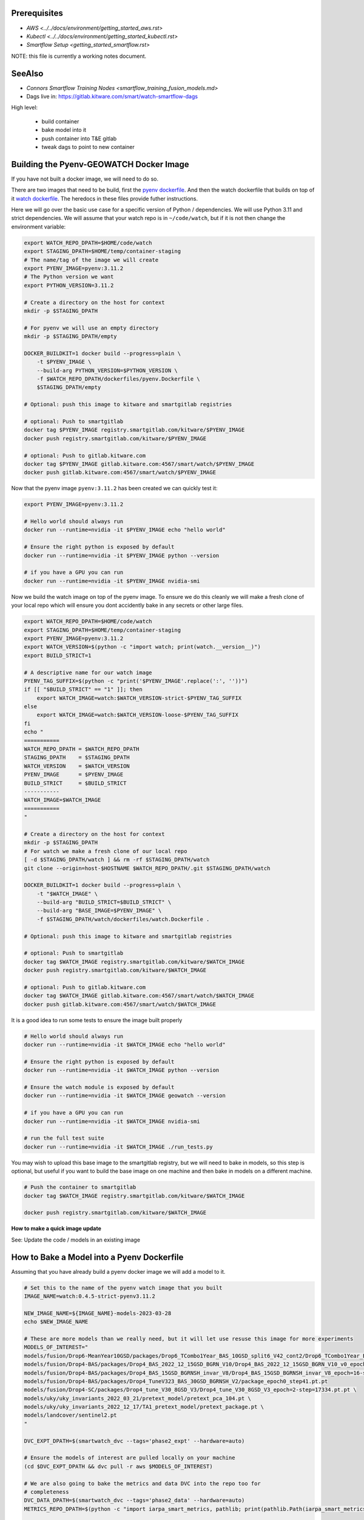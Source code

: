 Prerequisites
-------------

* `AWS <../../docs/environment/getting_started_aws.rst>`

* `Kubectl <../../docs/environment/getting_started_kubectl.rst>`

* `Smartflow Setup <getting_started_smartflow.rst>`


NOTE: this file is currently a working notes document.


SeeAlso
-------

* `Connors Smartflow Training Nodes <smartflow_training_fusion_models.md>`

* Dags live in: https://gitlab.kitware.com/smart/watch-smartflow-dags


High level:

    * build container

    * bake model into it

    * push container into T&E gitlab

    * tweak dags to point to new container



Building the Pyenv-GEOWATCH Docker Image
-------------------------------------

If you have not built a docker image, we will need to do so.

There are two images that need to be build, first the
`pyenv dockerfile <../../dockerfiles/pyenv.Dockerfile>`_.
And then the watch dockerfile that builds on top of it
`watch dockerfile <../../dockerfiles/watch.Dockerfile>`_. The heredocs in these
files provide futher instructions.

Here we will go over the basic use case for a specific version of Python /
dependencies. We will use Python 3.11 and strict dependencies. We will assume
that your watch repo is in ``~/code/watch``, but if it is not then change the
environment variable:

.. code:: bash

    export WATCH_REPO_DPATH=$HOME/code/watch
    export STAGING_DPATH=$HOME/temp/container-staging
    # The name/tag of the image we will create
    export PYENV_IMAGE=pyenv:3.11.2
    # The Python version we want
    export PYTHON_VERSION=3.11.2

    # Create a directory on the host for context
    mkdir -p $STAGING_DPATH

    # For pyenv we will use an empty directory
    mkdir -p $STAGING_DPATH/empty

    DOCKER_BUILDKIT=1 docker build --progress=plain \
        -t $PYENV_IMAGE \
        --build-arg PYTHON_VERSION=$PYTHON_VERSION \
        -f $WATCH_REPO_DPATH/dockerfiles/pyenv.Dockerfile \
        $STAGING_DPATH/empty

    # Optional: push this image to kitware and smartgitlab registries

    # optional: Push to smartgitlab
    docker tag $PYENV_IMAGE registry.smartgitlab.com/kitware/$PYENV_IMAGE
    docker push registry.smartgitlab.com/kitware/$PYENV_IMAGE

    # optional: Push to gitlab.kitware.com
    docker tag $PYENV_IMAGE gitlab.kitware.com:4567/smart/watch/$PYENV_IMAGE
    docker push gitlab.kitware.com:4567/smart/watch/$PYENV_IMAGE


Now that the pyenv image ``pyenv:3.11.2`` has been created we can quickly test it:

.. code:: bash

    export PYENV_IMAGE=pyenv:3.11.2

    # Hello world should always run
    docker run --runtime=nvidia -it $PYENV_IMAGE echo "hello world"

    # Ensure the right python is exposed by default
    docker run --runtime=nvidia -it $PYENV_IMAGE python --version

    # if you have a GPU you can run
    docker run --runtime=nvidia -it $PYENV_IMAGE nvidia-smi


Now we build the watch image on top of the pyenv image. To ensure we do this
cleanly we will make a fresh clone of your local repo which will ensure you
dont accidently bake in any secrets or other large files.

.. code:: bash

    export WATCH_REPO_DPATH=$HOME/code/watch
    export STAGING_DPATH=$HOME/temp/container-staging
    export PYENV_IMAGE=pyenv:3.11.2
    export WATCH_VERSION=$(python -c "import watch; print(watch.__version__)")
    export BUILD_STRICT=1

    # A descriptive name for our watch image
    PYENV_TAG_SUFFIX=$(python -c "print('$PYENV_IMAGE'.replace(':', ''))")
    if [[ "$BUILD_STRICT" == "1" ]]; then
        export WATCH_IMAGE=watch:$WATCH_VERSION-strict-$PYENV_TAG_SUFFIX
    else
        export WATCH_IMAGE=watch:$WATCH_VERSION-loose-$PYENV_TAG_SUFFIX
    fi
    echo "
    ===========
    WATCH_REPO_DPATH = $WATCH_REPO_DPATH
    STAGING_DPATH    = $STAGING_DPATH
    WATCH_VERSION    = $WATCH_VERSION
    PYENV_IMAGE      = $PYENV_IMAGE
    BUILD_STRICT     = $BUILD_STRICT
    -----------
    WATCH_IMAGE=$WATCH_IMAGE
    ===========
    "

    # Create a directory on the host for context
    mkdir -p $STAGING_DPATH
    # For watch we make a fresh clone of our local repo
    [ -d $STAGING_DPATH/watch ] && rm -rf $STAGING_DPATH/watch
    git clone --origin=host-$HOSTNAME $WATCH_REPO_DPATH/.git $STAGING_DPATH/watch

    DOCKER_BUILDKIT=1 docker build --progress=plain \
        -t "$WATCH_IMAGE" \
        --build-arg "BUILD_STRICT=$BUILD_STRICT" \
        --build-arg "BASE_IMAGE=$PYENV_IMAGE" \
        -f $STAGING_DPATH/watch/dockerfiles/watch.Dockerfile .

    # Optional: push this image to kitware and smartgitlab registries

    # optional: Push to smartgitlab
    docker tag $WATCH_IMAGE registry.smartgitlab.com/kitware/$WATCH_IMAGE
    docker push registry.smartgitlab.com/kitware/$WATCH_IMAGE

    # optional: Push to gitlab.kitware.com
    docker tag $WATCH_IMAGE gitlab.kitware.com:4567/smart/watch/$WATCH_IMAGE
    docker push gitlab.kitware.com:4567/smart/watch/$WATCH_IMAGE


It is a good idea to run some tests to ensure the image built properly

.. code:: bash

    # Hello world should always run
    docker run --runtime=nvidia -it $WATCH_IMAGE echo "hello world"

    # Ensure the right python is exposed by default
    docker run --runtime=nvidia -it $WATCH_IMAGE python --version

    # Ensure the watch module is exposed by default
    docker run --runtime=nvidia -it $WATCH_IMAGE geowatch --version

    # if you have a GPU you can run
    docker run --runtime=nvidia -it $WATCH_IMAGE nvidia-smi

    # run the full test suite
    docker run --runtime=nvidia -it $WATCH_IMAGE ./run_tests.py


You may wish to upload this base image to the smartgitlab registry, but we will
need to bake in models, so this step is optional, but useful if you want to
build the base image on one machine and then bake in models on a different
machine.

.. code:: bash

    # Push the container to smartgitlab
    docker tag $WATCH_IMAGE registry.smartgitlab.com/kitware/$WATCH_IMAGE

    docker push registry.smartgitlab.com/kitware/$WATCH_IMAGE


**How to make a quick image update**

See: Update the code / models in an existing image


How to Bake a Model into a Pyenv Dockerfile
-------------------------------------------

Assuming that you have already build a pyenv docker image we will add a model
to it.

.. code:: bash

   # Set this to the name of the pyenv watch image that you built
   IMAGE_NAME=watch:0.4.5-strict-pyenv3.11.2

   NEW_IMAGE_NAME=${IMAGE_NAME}-models-2023-03-28
   echo $NEW_IMAGE_NAME

   # These are more models than we really need, but it will let use resuse this image for more experiments
   MODELS_OF_INTEREST="
   models/fusion/Drop6-MeanYear10GSD/packages/Drop6_TCombo1Year_BAS_10GSD_split6_V42_cont2/Drop6_TCombo1Year_BAS_10GSD_split6_V42_cont2_epoch3_step941.pt
   models/fusion/Drop4-BAS/packages/Drop4_BAS_2022_12_15GSD_BGRN_V10/Drop4_BAS_2022_12_15GSD_BGRN_V10_v0_epoch0_step0.pt
   models/fusion/Drop4-BAS/packages/Drop4_BAS_15GSD_BGRNSH_invar_V8/Drop4_BAS_15GSD_BGRNSH_invar_V8_epoch=16-step=8704.pt
   models/fusion/Drop4-BAS/packages/Drop4_TuneV323_BAS_30GSD_BGRNSH_V2/package_epoch0_step41.pt.pt
   models/fusion/Drop4-SC/packages/Drop4_tune_V30_8GSD_V3/Drop4_tune_V30_8GSD_V3_epoch=2-step=17334.pt.pt \
   models/uky/uky_invariants_2022_03_21/pretext_model/pretext_pca_104.pt \
   models/uky/uky_invariants_2022_12_17/TA1_pretext_model/pretext_package.pt \
   models/landcover/sentinel2.pt
   "

   DVC_EXPT_DPATH=$(smartwatch_dvc --tags='phase2_expt' --hardware=auto)

   # Ensure the models of interest are pulled locally on your machine
   (cd $DVC_EXPT_DPATH && dvc pull -r aws $MODELS_OF_INTEREST)

   # We are also going to bake the metrics and data DVC into the repo too for
   # completeness
   DVC_DATA_DPATH=$(smartwatch_dvc --tags='phase2_data' --hardware=auto)
   METRICS_REPO_DPATH=$(python -c "import iarpa_smart_metrics, pathlib; print(pathlib.Path(iarpa_smart_metrics.__file__).parent.parent)")

   # Run the base image as a container so we can put stuff into it
   # We will use DVC to facilitate the transfer to keep things consistent
   # We mount our local experiment directory, and pull relevant files
   docker run \
       --volume $DVC_EXPT_DPATH:/host-smart_expt_dvc:ro \
       --volume $DVC_DATA_DPATH:/host-smart_data_dvc:ro \
       --volume $METRICS_REPO_DPATH:/host-metrics_repo:ro \
       -td --name temp_container $IMAGE_NAME

   docker exec -t temp_container pip install dvc
   docker exec -t temp_container mkdir -p /root/data
   docker exec -t temp_container git clone /host-smart_expt_dvc/.git /root/data/smart_expt_dvc
   docker exec -t temp_container git clone /host-smart_data_dvc/.git /root/data/smart_data_dvc
   docker exec -t temp_container git clone /host-metrics_repo/.git /root/code/metrics-and-test-framework

   docker exec -w /root/data/smart_expt_dvc -t temp_container \
       dvc remote add host /host-smart_expt_dvc/.dvc/cache

   # Workaround DVC Issue by removing aws remote
   # References: https://github.com/iterative/dvc/issues/9264
   docker exec -w /root/data/smart_expt_dvc -t temp_container \
       dvc remote remove aws

   # Pull in relevant models you want to bake into the container
   # These will be specified relative to the experiment DVC repo
   docker exec -w /root/data/smart_expt_dvc -t temp_container \
       dvc pull --remote host $MODELS_OF_INTEREST


   # Save the modified container as a new image
   docker commit temp_container $NEW_IMAGE_NAME

   # Cleanup the temp container
   docker stop temp_container
   docker rm temp_container

   # Push the container to smartgitlab
   docker tag $NEW_IMAGE_NAME registry.smartgitlab.com/kitware/$NEW_IMAGE_NAME
   docker push registry.smartgitlab.com/kitware/$NEW_IMAGE_NAME
   echo $NEW_IMAGE_NAME

   # optional: Push to gitlab.kitware.com
   docker tag $WATCH_IMAGE gitlab.kitware.com:4567/smart/watch/$WATCH_IMAGE
   docker push gitlab.kitware.com:4567/smart/watch/$WATCH_IMAGE


Update the code / models in an existing image
---------------------------------------------

Say you need to make a small change to the code, but don't want to rebuild the
entire model. We can handle that case by mounting the latest repos onto the
container, setting the remotes of the repo to point to those, pulling the
latest code, and commiting the change as a new image.

.. code:: bash


   export WATCH_REPO_DPATH=$HOME/code/watch
   export DVC_EXPT_DPATH=$(smartwatch_dvc --tags='phase2_expt' --hardware=auto)

   IMAGE_NAME=watch:0.4.5-strict-pyenv3.11.2-models-2023-03-28
   NEW_IMAGE_NAME=watch:0.4.5-strict-pyenv3.11.2-models-2023-03-28-v04

   # Mount the image with
   docker run \
       --volume $DVC_EXPT_DPATH:/host-smart_expt_dvc:ro \
       --volume $WATCH_REPO_DPATH:/host-watch_repo:ro \
       -td --name temp_container $IMAGE_NAME

   docker exec -w /root/code/watch  -t temp_container \
       git remote add host /host-watch_repo/.git

   docker exec -w /root/code/watch  -t temp_container \
       git pull host dev/0.4.5

   # Save the modified container as a new image
   docker commit temp_container $NEW_IMAGE_NAME

   docker stop temp_container
   docker rm temp_container

   # Push the container to smartgitlab
   echo $NEW_IMAGE_NAME
   docker tag $NEW_IMAGE_NAME registry.smartgitlab.com/kitware/$NEW_IMAGE_NAME
   docker push registry.smartgitlab.com/kitware/$NEW_IMAGE_NAME


How to Submit a DAG
-------------------

.. .. SeeAlso: ~/code/watch-smartflow-dags/KIT_TA2_PREEVAL10_PYENV_V13.py
   ~/code/watch-smartflow-dags/KIT_TA2_PREEVAL10_V13.py

Ensure that you have the DAG repo

.. code:: bash

    # This is the repo containing the smartflow dags
   git clone git@gitlab.kitware.com:smart/watch-smartflow-dags.git $HOME/code/watch-smartflow-dags


Choose a DAG file and modify it as necessary (TODO, describe this in more
detail).


Once you have a DAG file ready upload it to AWS via:

.. code:: bash

    # The path to our DAG repo
    LOCAL_DAG_DPATH=$HOME/code/watch-smartflow-dags

    # The name of the DAG file we edited
    DAG_FNAME=KIT_TA2_PREEVAL10_PYENV_V13.py

    # Upload the DAG file to AWS
    aws s3 --profile iarpa cp $LOCAL_DAG_DPATH/$DAG_FNAME \
        s3://smartflow-023300502152-us-west-2/smartflow/env/kitware-prod-v4/dags/$DAG_FNAME


If you have not done so ensure that we are forwarding the smartflow web service
to your machine:

.. code:: bash

    kubectl -n airflow port-forward service/airflow-webserver 2746:8080

Now, navigate to your airflow GUI in the browser at ``localhost:2746/home``,
which can be done via the command:

.. code:: bash

   # Not working?
   python -c "import webbrowser; webbrowser.open('https://localhost:2746/home', new=1)"


To debug interactively you can log into an existing run:


.. code:: bash

    kubectl -n airflow get pods
    # Find your POD_ADDR
    # POD_ADDR=site-cropped-kwcoco-6254ac27fab04f0b8eb302ac19b09745
    # kubectl -n airflow exec -it pods/$POD_ADDR -- bash

    # Script to list and exec into a running pod
    python -c "if True:
    import json
    import pandas as pd
    import rich
    import ubelt as ub
    info = ub.cmd('kubectl -n airflow get pods -o json')
    data = json.loads(info['out'])

    rows = []
    for item in data['items']:
        row = {
            'name': item['metadata']['name'],
            'status': item['status']['phase'],
            'startTime': item['status']['startTime'],
        }
        rows.append(row)
    df = pd.DataFrame(rows)
    rich.print(df.to_string())
    import rich.prompt
    ans = rich.prompt.Prompt.ask('which one?', choices=list(map(str, df.index.to_list())))
    idx = int(ans)
    pod_addr = df.iloc[idx]['name']
    ub.cmd(f'kubectl -n airflow exec -it pods/{pod_addr} -- bash', system=True)
    "


More notes:

.. code:: bash

    kubectl -n airflow logs pods/{pod_addr}



To interact with airflow on the command line, you need to exec into the airflow
scheduler pod.


.. code:: bash

    JQ_QUERY='.items[] | select(.metadata.name | startswith("airflow-scheduler-")) | .metadata.name'
    AIRFLOW_SCHEDULER_POD_NAME=$(kubectl -n airflow get pods -o json | jq -r "$JQ_QUERY")
    echo "AIRFLOW_SCHEDULER_POD_NAME=$AIRFLOW_SCHEDULER_POD_NAME"

    # Get a shell into the scheduler to run airflow commands
    kubectl -n airflow exec -it pods/$AIRFLOW_SCHEDULER_POD_NAME -- /bin/bash

    # Inside the airflow shell
    echo '

    airflow dags list

    airflow dags list -o json > dags.json

    airflow dags list-jobs

    # To run a dag you need to trigger and unpause it.
    airflow dags trigger kit_ta2_preeval10_pyenv_t29_batch_AE_R001
    airflow dags unpause kit_ta2_preeval10_pyenv_t29_batch_AE_R001

    airflow dags trigger kit_ta2_preeval10_pyenv_t29_batch_KW_R001
    airflow dags unpause kit_ta2_preeval10_pyenv_t29_batch_KW_R001

    REGION_IDS=("KR_R002" "KR_R001" "NZ_R001")
    for REGION_ID in "${REGION_IDS[@]}"; do
        echo "trigger $REGION_ID"
        airflow dags trigger kit_ta2_preeval10_pyenv_t29_batch_$REGION_ID
        airflow dags unpause kit_ta2_preeval10_pyenv_t29_batch_$REGION_ID
    done

    REGION_IDS=("KR_R002" "KR_R001" "NZ_R001" "KW_R001" "AE_R001")
    for REGION_ID in "${REGION_IDS[@]}"; do
        echo "trigger $REGION_ID"
        airflow dags trigger kit_ta2_preeval10_pyenv_t31_batch_$REGION_ID
        airflow dags unpause kit_ta2_preeval10_pyenv_t31_batch_$REGION_ID
    done


    # Status queries
    airflow dags list-jobs -d kit_ta2_preeval10_pyenv_t33_post1_batch_KR_R001 -o yaml
    airflow dags list-runs -d kit_ta2_preeval10_pyenv_t33_post1_batch_KR_R001 -o yaml
    '


    ### Alternative - execute commands from local shell
    # Oddly this tends to send outputs with color that we need to strip out.
    kubectl -n airflow exec -it pods/$AIRFLOW_SCHEDULER_POD_NAME -- airflow dags list -o json > dags.json
    cat dags.json | sed -r "s/\x1B\[([0-9]{1,3}(;[0-9]{1,2};?)?)?[mGK]//g" | cat > dags_nocolor.json

    python -c "if True:
        import json
        import pathlib
        import cmd_queue

        # Build pattern to identify the jobs you want to run
        import xdev
        pattern = xdev.MultiPattern.coerce([
            f'kit_ta2_preeval10_pyenv_t{t}*'
            for t in [31, 35]
        ])
        data = json.loads(pathlib.Path('dags_nocolor.json').read_text())

        # Build cmd-queue with the commands to execute
        queue = cmd_queue.Queue.create(backend='serial')
        prefix = 'kubectl -n airflow exec -it pods/$AIRFLOW_SCHEDULER_POD_NAME -- '
        for item in data:
            if pattern.match(item['dag_id']):
                print(item['dag_id'])
                queue.submit(prefix + 'airflow dags trigger ' + item['dag_id'])
                queue.submit(prefix + 'airflow dags unpause ' + item['dag_id'])

        # It is a good idea to comment out the run to check that you
        # are doing what you want to do before you actually execute.
        queue.print_commands()
        queue.run()
    "



How to Bake a Model into a Dockerfile (OLD)
-------------------------------------------

* Must be run in repo root
* Ensure whatever variant of the repo you want to be run is checked out.
* Need a base directory with a model in ``./models``.

.. code:: bash

    DOCKER_BUILDKIT=1 \
        docker build --build-arg BUILD_STRICT=1 -f dockerfiles/ta2_features.Dockerfile . \
        --tag registry.smartgitlab.com/kitware/watch/ta2:post-jan31-invariant-rescaled-debug4


In the DAG need to change path to point to the new baked in model.

Need to push container to smartgitlab


Running Dags After Containers are Using (OLD)
---------------------------------------------

Now we edit a DAG file for airflow


.. git clone git@gitlab.kitware.com:smart/watch-smartflow-dags.git


Choose a DAG file in ~/code/watch-smartflow-dags/ then edit it to give it a unique name

.e.g. ~/code/watch-smartflow-dags/KIT_TA2_20221121_BATCH.py


* change name of file and then change ``EVALUATION`` to be a unique string to name it what you want.

* change the image names / tags e.g.
    image="registry.smartgitlab.com/kitware/watch/ta2:Ph2Nov21EvalBatch", these are all "pod tasks" create_pod_task

* ``purpose`` is something about the node that it runs on.
  For a subset of valid options see: https://smartgitlab.com/blacksky/smartflow/-/blob/118140a81362c5721b5e9bb65ab967fb8bd28163/CHANGELOG.md

* make cpu limit a bit less than what is availble on the pod.

* Copy the DAG to smartflow S3:
    aws s3 --profile iarpa cp Kit_DatasetGeneration.py s3://smartflow-023300502152-us-west-2/smartflow/env/kitware-prod-v2/dags/Kit_DatasetGeneration.py


Need to run service to access airflow gui:

.. code:: bash

    kubectl -n airflow port-forward service/airflow-webserver 2746:8080

navigate to localhost:2746/home


Now dags show up in the GUI.
